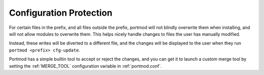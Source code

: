 .. _cfg-protect:

Configuration Protection
========================

For certain files in the prefix, and all files outside the prefix, portmod will not blindly overwrite them when installing, and will not allow modules to overwrite them. This helps nicely handle changes to files the user has manually modified.

Instead, these writes will be diverted to a different file, and the changes will be displayed to the user when they run ``portmod <prefix> cfg-update``.

Portmod has a simple builtin tool to accept or reject the changes, and you can get it to launch a custom merge tool by setting the :ref:`MERGE_TOOL` configuration variable in :ref:`portmod.conf`.

.. versionchanged:: 2.6

   Portmod no longer runs cfg-update automatically after merges, to avoid covering up important information which may be displayed after a merge.

